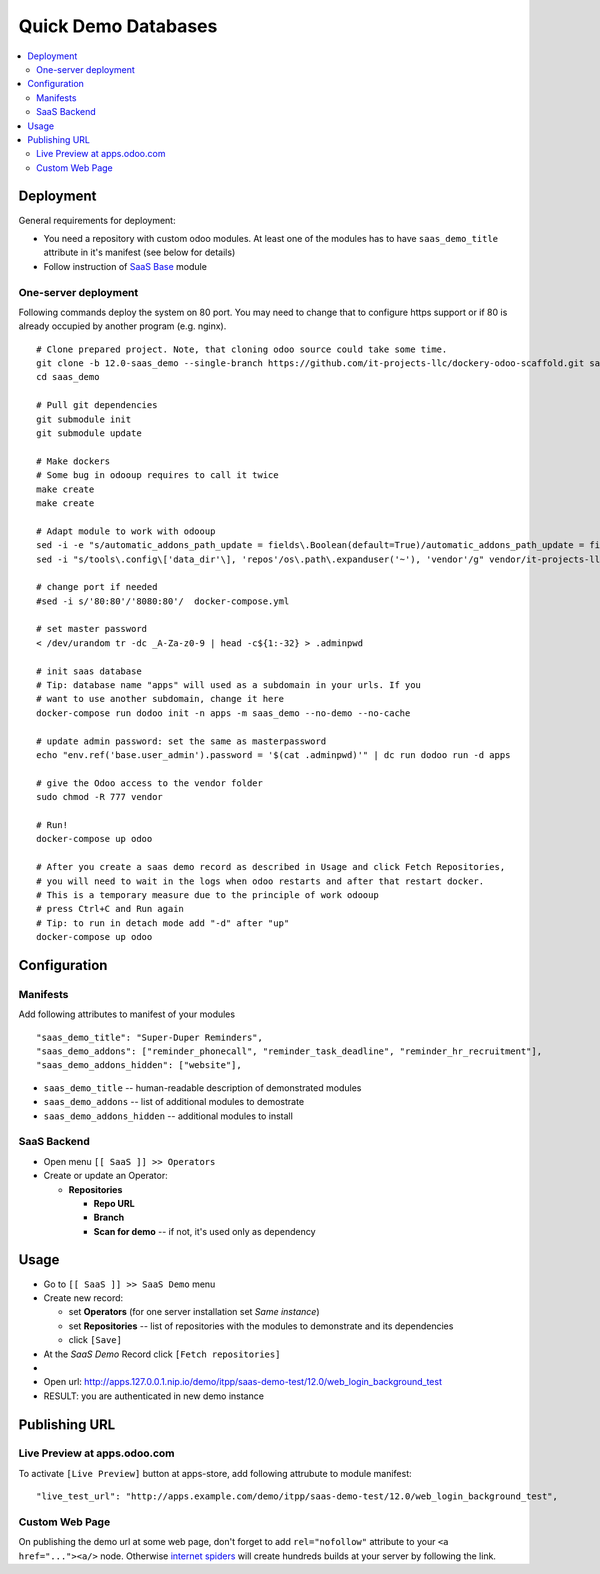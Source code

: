 ======================
 Quick Demo Databases
======================

.. contents::
   :local:

Deployment
==========

General requirements for deployment:

* You need a repository with custom odoo modules. At least one of the modules has to have ``saas_demo_title`` attribute in it's manifest (see below for details)
* Follow  instruction of `SaaS Base <../../saas/doc/index.rst>`__ module

One-server deployment
---------------------

Following commands deploy the system on 80 port. You may need to change that to configure https support or if 80 is already occupied by another program (e.g. nginx).

::

   # Clone prepared project. Note, that cloning odoo source could take some time.
   git clone -b 12.0-saas_demo --single-branch https://github.com/it-projects-llc/dockery-odoo-scaffold.git saas_demo
   cd saas_demo

   # Pull git dependencies
   git submodule init
   git submodule update

   # Make dockers
   # Some bug in odooup requires to call it twice
   make create
   make create

   # Adapt module to work with odooup
   sed -i -e "s/automatic_addons_path_update = fields\.Boolean(default=True)/automatic_addons_path_update = fields.Boolean(default=False)/g" vendor/it-projects-llc/saas-addons/saas_demo/models/saas_operator.py
   sed -i "s/tools\.config\['data_dir'\], 'repos'/os\.path\.expanduser('~'), 'vendor'/g" vendor/it-projects-llc/saas-addons/saas_demo/os.py

   # change port if needed
   #sed -i s/'80:80'/'8080:80'/  docker-compose.yml

   # set master password
   < /dev/urandom tr -dc _A-Za-z0-9 | head -c${1:-32} > .adminpwd

   # init saas database
   # Tip: database name "apps" will used as a subdomain in your urls. If you
   # want to use another subdomain, change it here
   docker-compose run dodoo init -n apps -m saas_demo --no-demo --no-cache

   # update admin password: set the same as masterpassword
   echo "env.ref('base.user_admin').password = '$(cat .adminpwd)'" | dc run dodoo run -d apps

   # give the Odoo access to the vendor folder
   sudo chmod -R 777 vendor

   # Run!
   docker-compose up odoo

   # After you create a saas demo record as described in Usage and click Fetch Repositories,
   # you will need to wait in the logs when odoo restarts and after that restart docker.
   # This is a temporary measure due to the principle of work odooup
   # press Ctrl+C and Run again
   # Tip: to run in detach mode add "-d" after "up"
   docker-compose up odoo


Configuration
=============

Manifests
---------

Add following attributes to manifest of your modules

::

    "saas_demo_title": "Super-Duper Reminders",
    "saas_demo_addons": ["reminder_phonecall", "reminder_task_deadline", "reminder_hr_recruitment"],
    "saas_demo_addons_hidden": ["website"],

* ``saas_demo_title`` -- human-readable description of demonstrated modules
* ``saas_demo_addons`` -- list of additional modules to demostrate
* ``saas_demo_addons_hidden`` -- additional modules to install

SaaS Backend
------------

* Open menu ``[[ SaaS ]] >> Operators``
* Create or update an Operator:

  * **Repositories**

    * **Repo URL**
    * **Branch**
    * **Scan for demo** -- if not, it's used only as dependency

Usage
=====

* Go to ``[[ SaaS ]] >> SaaS Demo`` menu
* Create new record:

  * set **Operators** (for one server installation set *Same instance*)
  * set **Repositories** -- list of repositories with the modules to demonstrate and its dependencies
  * click ``[Save]``
* At the *SaaS Demo* Record click ``[Fetch repositories]``
*
* Open url: http://apps.127.0.0.1.nip.io/demo/itpp/saas-demo-test/12.0/web_login_background_test
* RESULT: you are authenticated in new demo instance

Publishing URL
==============

Live Preview at apps.odoo.com
-----------------------------

To activate ``[Live Preview]`` button at apps-store, add following attrubute to module manifest::

    "live_test_url": "http://apps.example.com/demo/itpp/saas-demo-test/12.0/web_login_background_test",


Custom Web Page
---------------

On publishing the demo url at some web page, don't forget to add ``rel="nofollow"`` attribute to your ``<a href="..."><a/>`` node. Otherwise `internet spiders <https://en.wikipedia.org/wiki/Web_crawler>`__ will create hundreds builds at your server by following the link.
